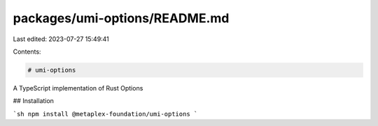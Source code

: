 packages/umi-options/README.md
==============================

Last edited: 2023-07-27 15:49:41

Contents:

.. code-block:: md

    # umi-options

A TypeScript implementation of Rust Options

## Installation

```sh
npm install @metaplex-foundation/umi-options
```


